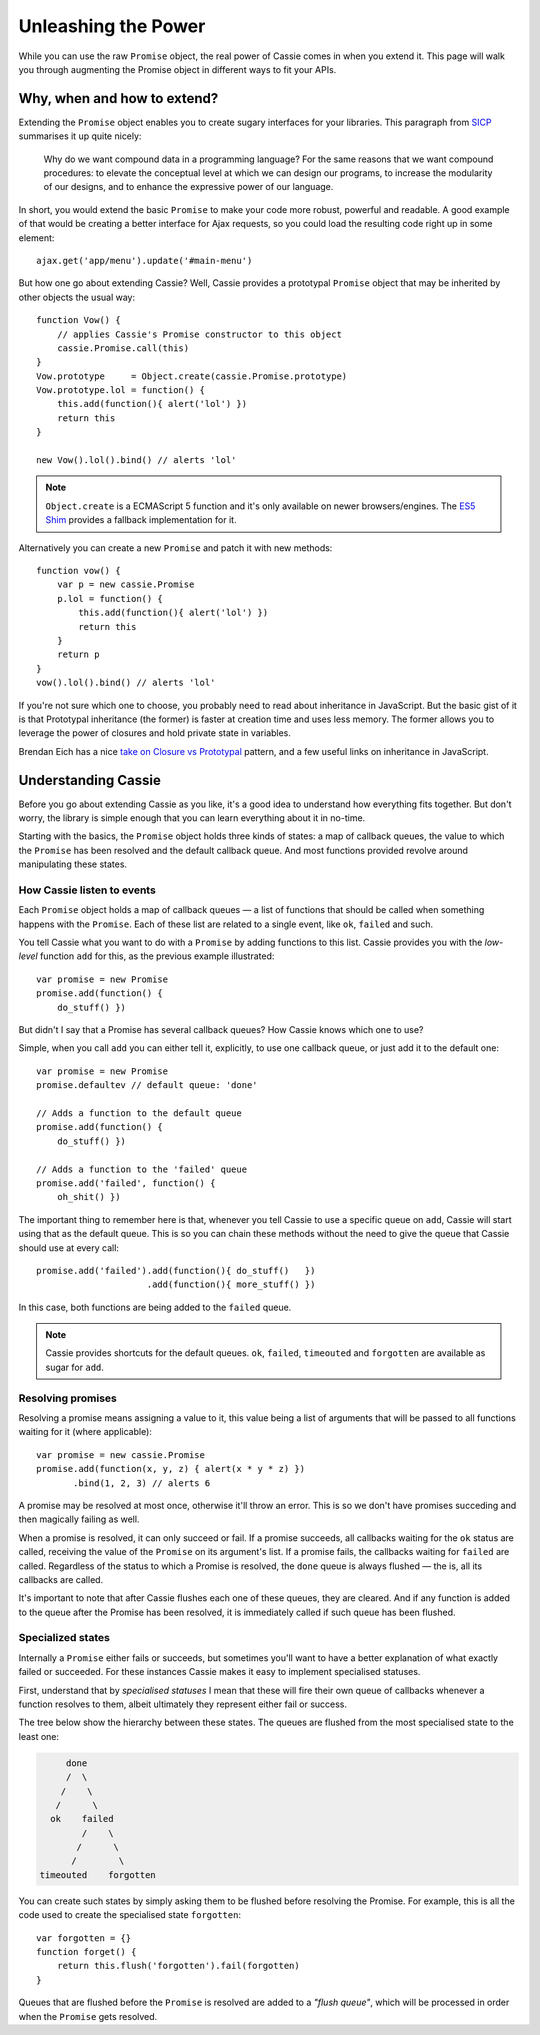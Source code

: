 Unleashing the Power
====================

While you can use the raw ``Promise`` object, the real power of Cassie
comes in when you extend it. This page will walk you through augmenting
the Promise object in different ways to fit your APIs.


Why, when and how to extend?
----------------------------

Extending the ``Promise`` object enables you to create sugary interfaces
for your libraries. This paragraph from `SICP`_ summarises it up quite
nicely:

    Why do we want compound data in a programming language? For the same
    reasons that we want compound procedures: to elevate the conceptual
    level at which we can design our programs, to increase the
    modularity of our designs, and to enhance the expressive power of
    our language.


In short, you would extend the basic ``Promise`` to make your code more
robust, powerful and readable. A good example of that would be creating
a better interface for Ajax requests, so you could load the resulting
code right up in some element::

    ajax.get('app/menu').update('#main-menu')


But how one go about extending Cassie? Well, Cassie provides a
prototypal ``Promise`` object that may be inherited by other objects the
usual way::

    function Vow() {
        // applies Cassie's Promise constructor to this object
        cassie.Promise.call(this)
    }
    Vow.prototype     = Object.create(cassie.Promise.prototype)
    Vow.prototype.lol = function() {
        this.add(function(){ alert('lol') })
        return this
    }

    new Vow().lol().bind() // alerts 'lol'


.. note::
   ``Object.create`` is a ECMAScript 5 function and it's only available
   on newer browsers/engines. The `ES5 Shim`_ provides a fallback
   implementation for it.


Alternatively you can create a new ``Promise`` and patch it
with new methods::

    function vow() {
        var p = new cassie.Promise
        p.lol = function() {
            this.add(function(){ alert('lol') })
            return this
        }
        return p
    }
    vow().lol().bind() // alerts 'lol'
        
If you're not sure which one to choose, you probably need to read about
inheritance in JavaScript. But the basic gist of it is that Prototypal
inheritance (the former) is faster at creation time and uses less
memory. The former allows you to leverage the power of closures and
hold private state in variables.

Brendan Eich has a nice `take on Closure vs Prototypal`_ pattern, and a
few useful links on inheritance in JavaScript.


.. _SICP: http://mitpress.mit.edu/sicp/full-text/book/book-Z-H-13.html#%_chap_2
.. _ES5 Shim: https://github.com/kriskowal/es5-shim
.. _take on Closure vs Prototypal: http://www.aminutewithbrendan.com/pages/20110216


Understanding Cassie
--------------------

Before you go about extending Cassie as you like, it's a good idea to
understand how everything fits together. But don't worry, the library is
simple enough that you can learn everything about it in no-time.

Starting with the basics, the ``Promise`` object holds three kinds of
states: a map of callback queues, the value to which the ``Promise`` has
been resolved and the default callback queue. And most functions
provided revolve around manipulating these states.


How Cassie listen to events
'''''''''''''''''''''''''''

Each ``Promise`` object holds a map of callback queues — a list of
functions that should be called when something happens with the
``Promise``. Each of these list are related to a single event, like
``ok``, ``failed`` and such.

You tell Cassie what you want to do with a ``Promise`` by adding
functions to this list. Cassie provides you with the *low-level*
function ``add`` for this, as the previous example illustrated::

    var promise = new Promise
    promise.add(function() {
        do_stuff() })

But didn't I say that a Promise has several callback queues? How Cassie
knows which one to use?

Simple, when you call ``add`` you can either tell it, explicitly, to use
one callback queue, or just add it to the default one::

    var promise = new Promise
    promise.defaultev // default queue: 'done' 

    // Adds a function to the default queue
    promise.add(function() {
        do_stuff() })

    // Adds a function to the 'failed' queue
    promise.add('failed', function() {
        oh_shit() })


The important thing to remember here is that, whenever you tell Cassie
to use a specific queue on ``add``, Cassie will start using that as the
default queue. This is so you can chain these methods without the need
to give the queue that Cassie should use at every call::

    promise.add('failed').add(function(){ do_stuff()   })
                         .add(function(){ more_stuff() })


In this case, both functions are being added to the ``failed`` queue.

.. note::
   Cassie provides shortcuts for the default queues. ``ok``, ``failed``,
   ``timeouted`` and ``forgotten`` are available as sugar for ``add``.


Resolving promises
''''''''''''''''''

Resolving a promise means assigning a value to it, this value being a
list of arguments that will be passed to all functions waiting for it
(where applicable)::

    var promise = new cassie.Promise
    promise.add(function(x, y, z) { alert(x * y * z) })
           .bind(1, 2, 3) // alerts 6


A promise may be resolved at most once, otherwise it'll throw an
error. This is so we don't have promises succeding and then magically
failing as well.

When a promise is resolved, it can only succeed or fail. If a promise
succeeds, all callbacks waiting for the ``ok`` status are called,
receiving the value of the ``Promise`` on its argument's list. If a
promise fails, the callbacks waiting for ``failed`` are
called. Regardless of the status to which a Promise is resolved, the
``done`` queue is always flushed — the is, all its callbacks are
called.

It's important to note that after Cassie flushes each one of these
queues, they are cleared. And if any function is added to the queue
after the Promise has been resolved, it is immediately called if such
queue has been flushed.


Specialized states
''''''''''''''''''

Internally a ``Promise`` either fails or succeeds, but sometimes you'll
want to have a better explanation of what exactly failed or
succeeded. For these instances Cassie makes it easy to implement
specialised statuses.

First, understand that by *specialised statuses* I mean that these
will fire their own queue of callbacks whenever a function resolves to
them, albeit ultimately they represent either fail or success.

The tree below show the hierarchy between these states. The queues are
flushed from the most specialised state to the least one:

.. code-block:: text

                      done
                      /  \
                     /    \
                    /      \
                   ok    failed
                         /    \
                        /      \
                       /        \
                 timeouted    forgotten


You can create such states by simply asking them to be flushed before
resolving the Promise. For example, this is all the code used to create
the specialised state ``forgotten``::

    var forgotten = {}
    function forget() {
        return this.flush('forgotten').fail(forgotten)
    }

Queues that are flushed before the ``Promise`` is resolved are added to
a *"flush queue"*, which will be processed in order when the ``Promise``
gets resolved.
